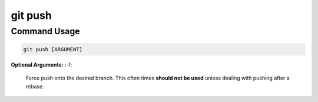 .. This document walks through the git push command

git push
========


Command Usage
-------------

.. code:: bash

    git push [ARGUMENT]

**Optional Arguments:**
:-f:
    Force push onto the desired branch. This often times **should not be used** unless dealing with pushing after a rebase.